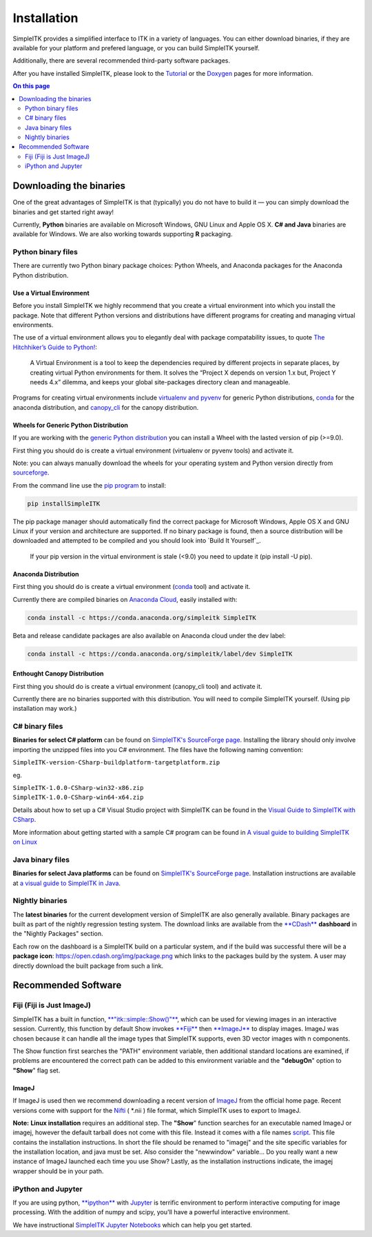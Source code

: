 Installation
************

SimpleITK provides a simplified interface to ITK in a variety of
languages. You can either download binaries, if they are available for
your platform and prefered language, or you can build SimpleITK
yourself.

Additionally, there are several recommended third-party software
packages.

After you have installed SimpleITK, please look to the
`Tutorial <ITK_Release_4/Outreach/Conferences/MICCAI 2011/SimpleITK>`__
or the `Doxygen <http://www.itk.org/SimpleITKDoxygen/html/>`__ pages for
more information.

.. contents:: On this page
    :depth: 2
    :local:
    :backlinks: none

Downloading the binaries
========================

One of the great advantages of SimpleITK is that (typically) you do not
have to build it — you can simply download the binaries and get started
right away!

Currently, **Python** binaries are available on Microsoft Windows, GNU
Linux and Apple OS X. **C# and Java** binaries are available for
Windows. We are also working towards supporting **R** packaging.

Python binary files
-------------------

There are currently two Python binary package choices: Python Wheels,
and Anaconda packages for the Anaconda Python distribution.

Use a Virtual Environment
^^^^^^^^^^^^^^^^^^^^^^^^^

Before you install SimpleITK we highly recommend that you create a
virtual environment into which you install the package. Note that
different Python versions and distributions have different programs for
creating and managing virtual environments.

The use of a virtual environment allows you to elegantly deal with
package compatability issues, to quote `The Hitchhiker’s Guide to
Python! <http://docs.python-guide.org/en/latest/>`__:

    A Virtual Environment is a tool to keep the dependencies required by
    different projects in separate places, by creating virtual Python
    environments for them. It solves the “Project X depends on version
    1.x but, Project Y needs 4.x” dilemma, and keeps your global
    site-packages directory clean and manageable.

Programs for creating virtual environments include `virtualenv and
pyvenv <https://packaging.python.org/en/latest/installing/#creating-virtual-environments>`__
for generic Python distributions,
`conda <http://conda.pydata.org/docs/using/envs.html>`__ for the
anaconda distribution, and
`canopy\_cli <http://docs.enthought.com/canopy/configure/canopy-cli.html>`__
for the canopy distribution.

Wheels for Generic Python Distribution
^^^^^^^^^^^^^^^^^^^^^^^^^^^^^^^^^^^^^^

If you are working with the `generic Python
distribution <https://www.python.org/>`__ you can install a Wheel with
the lasted version of pip (>=9.0).

First thing you should do is create a virtual environment (virtualenv or
pyvenv tools) and activate it.

Note: you can always manually download the wheels for your operating
system and Python version directly from
`sourceforge <http://sourceforge.net/projects/simpleitk/files/SimpleITK/>`__.

From the command line use the `pip
program <https://pip.pypa.io/en/latest/index.html>`__ to install:

.. code-block :: bash

 pip installSimpleITK

The pip package manager should automatically find the correct package
for Microsoft Windows, Apple OS X and GNU Linux if your version and
architecture are supported. If no binary package is found, then a source
distribution will be downloaded and attempted to be compiled and you
should look into `Build It Yourself`_.

        If your pip version in the virtual environment is stale (<9.0)
        you need to update it (pip install -U pip).

Anaconda Distribution
^^^^^^^^^^^^^^^^^^^^^

First thing you should do is create a virtual environment
(`conda <https://conda.pydata.org/docs/using/envs.html>`__ tool) and
activate it.

Currently there are compiled binaries on `Anaconda
Cloud <https://conda.anaconda.org/simpleitk>`__, easily installed with:

.. code-block :: bash

 conda install -c https://conda.anaconda.org/simpleitk SimpleITK

Beta and release candidate packages are also available on Anaconda cloud
under the dev label:

.. code-block :: bash

 conda install -c https://conda.anaconda.org/simpleitk/label/dev SimpleITK

Enthought Canopy Distribution
^^^^^^^^^^^^^^^^^^^^^^^^^^^^^

First thing you should do is create a virtual environment (canopy\_cli
tool) and activate it.

Currently there are no binaries supported with this distribution. You
will need to compile SimpleITK yourself. (Using pip installation may
work.)

C# binary files
---------------

**Binaries for select C# platform** can be found on `SimpleITK's
SourceForge
page <https://sourceforge.net/projects/simpleitk/files/SimpleITK/1.0.0/CSharp/>`__.
Installing the library should only involve importing the unzipped files
into you C# environment. The files have the following naming convention:

``SimpleITK-version-CSharp-buildplatform-targetplatform.zip``

eg.

| ``SimpleITK-1.0.0-CSharp-win32-x86.zip``
| ``SimpleITK-1.0.0-CSharp-win64-x64.zip``

Details about how to set up a C# Visual Studio project with SimpleITK
can be found in the `Visual Guide to SimpleITK with
CSharp <https://itk.org/Wiki/SimpleITK/GettingStarted/A_visual_guide_to_SimpleITK_with_CSharp>`__.

More information about getting started with a sample C# program can be
found in `A visual guide to building SimpleITK on
Linux <https://itk.org/Wiki/SimpleITK/GettingStarted/Visual_guide_to_building_on_Linux#A_simple_C.23_program>`__

Java binary files
-----------------

**Binaries for select Java platforms** can be found on `SimpleITK's
SourceForge
page <https://sourceforge.net/projects/simpleitk/files/SimpleITK/1.0.0/Java/>`__.
Installation instructions are available at `a visual guide to SimpleITK
in
Java <https://itk.org/Wiki/SimpleITK/GettingStarted/A visual guide to SimpleITK in Java>`__.

Nightly binaries
----------------

The **latest binaries** for the current development version of SimpleITK
are also generally available. Binary packages are built as part of the
nightly regression testing system. The download links are available from
the `**CDash** <https://open.cdash.org/index.php?project=SimpleITK>`__
**dashboard** in the "Nightly Packages" section.

Each row on the dashboard is a SimpleITK build on a particular system,
and if the build was successful there will be a **package icon**:
https://open.cdash.org/img/package.png which links to the packages build
by the system. A user may directly download the built package from such
a link.


Recommended Software
====================

Fiji (Fiji is Just ImageJ)
--------------------------

SimpleITK has a built in function,
`**"itk::simple::Show()"** <https://itk.org/SimpleITKDoxygen/html/namespaceitk_1_1simple.html#ac8416e6e7f02dedfe8373b83dbea411d>`__,
which can be used for viewing images in an interactive session.
Currently, this function by default Show invokes
`**Fiji** <https://fiji.sc>`__ then
`**ImageJ** <http://rsbweb.nih.gov/ij/>`__ to display images. ImageJ was
chosen because it can handle all the image types that SimpleITK
supports, even 3D vector images with n components.

The Show function first searches the "PATH" environment variable, then
additional standard locations are examined, if problems are encountered
the correct path can be added to this environment variable and the
**"debugOn**" option to **"Show**" flag set.

ImageJ
^^^^^^

If ImageJ is used then we recommend downloading a recent version of
`ImageJ <http://rsbweb.nih.gov/ij/download.html>`__ from the official
home page. Recent versions come with support for the
`Nifti <http://nifti.nimh.nih.gov/nifti-1/>`__ ( \*.nii ) file format,
which SimpleITK uses to export to ImageJ.

**Note:** **Linux installation** requires an additional step. The
**"Show**" function searches for an executable named ImageJ or imagej,
however the default tarball does not come with this file. Instead it
comes with a file names
`script <http://imagej.nih.gov/ij/download/linux/unix-script.txt>`__.
This file contains the installation instructions. In short the file
should be renamed to "imagej" and the site specific variables for the
installation location, and java must be set. Also consider the
"newwindow" variable... Do you really want a new instance of ImageJ
launched each time you use Show? Lastly, as the installation
instructions indicate, the imagej wrapper should be in your path.

iPython and Jupyter
-------------------

If you are using python, `**ipython** <http://ipython.org/>`__ with
`Jupyter <http://jupyter.org>`__ is terrific environment to perform
interactive computing for image processing. With the addition of numpy
and scipy, you'll have a powerful interactive environment.

We have instructional `SimpleITK Jupyter
Notebooks <http://insightsoftwareconsortium.github.io/SimpleITK-Notebooks/>`__
which can help you get started.
